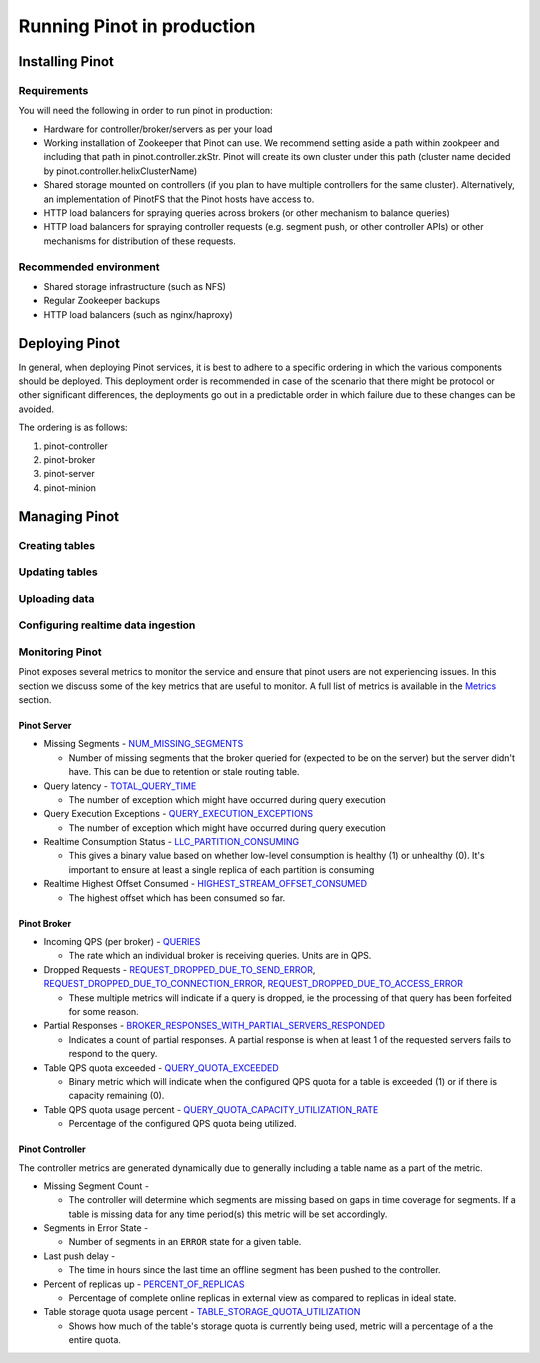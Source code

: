 ..
.. Licensed to the Apache Software Foundation (ASF) under one
.. or more contributor license agreements.  See the NOTICE file
.. distributed with this work for additional information
.. regarding copyright ownership.  The ASF licenses this file
.. to you under the Apache License, Version 2.0 (the
.. "License"); you may not use this file except in compliance
.. with the License.  You may obtain a copy of the License at
..
..   http://www.apache.org/licenses/LICENSE-2.0
..
.. Unless required by applicable law or agreed to in writing,
.. software distributed under the License is distributed on an
.. "AS IS" BASIS, WITHOUT WARRANTIES OR CONDITIONS OF ANY
.. KIND, either express or implied.  See the License for the
.. specific language governing permissions and limitations
.. under the License.
..

Running Pinot in production
===========================

Installing Pinot
----------------

Requirements
~~~~~~~~~~~~

You will need the following in order to run pinot in production:

* Hardware for controller/broker/servers as per your load
* Working installation of Zookeeper that Pinot can use. We recommend setting aside a path within zookpeer and including that path in pinot.controller.zkStr. Pinot will create its own cluster under this path (cluster name decided by pinot.controller.helixClusterName)
* Shared storage mounted on controllers (if you plan to have multiple controllers for the same cluster). Alternatively, an implementation of PinotFS that the Pinot hosts have access to.
* HTTP load balancers for spraying queries across brokers (or other mechanism to balance queries)
* HTTP load balancers for spraying controller requests (e.g. segment push, or other controller APIs) or other mechanisms for distribution of these requests.

Recommended environment
~~~~~~~~~~~~~~~~~~~~~~~

* Shared storage infrastructure (such as NFS)
* Regular Zookeeper backups
* HTTP load balancers (such as nginx/haproxy)

Deploying Pinot
---------------

In general, when deploying Pinot services, it is best to adhere to a specific ordering in which the various components should be deployed. This deployment order is recommended in case of the scenario that there might be protocol or other significant differences, the deployments go out in a predictable order in which failure  due to these changes can be avoided.

The ordering is as follows:

#. pinot-controller
#. pinot-broker
#. pinot-server
#. pinot-minion

Managing Pinot
--------------

Creating tables
~~~~~~~~~~~~~~~

Updating tables
~~~~~~~~~~~~~~~

Uploading data
~~~~~~~~~~~~~~

Configuring realtime data ingestion
~~~~~~~~~~~~~~~~~~~~~~~~~~~~~~~~~~~

Monitoring Pinot
~~~~~~~~~~~~~~~~

Pinot exposes several metrics to monitor the service and ensure that pinot users are not experiencing issues. In this section we discuss some of the key metrics that are useful to monitor. A full list of metrics is available in the `Metrics <customizations.html#metrics>`_ section.

Pinot Server
^^^^^^^^^^^^

* Missing Segments - `NUM_MISSING_SEGMENTS <https://github.com/apache/incubator-pinot/blob/master/pinot-common/src/main/java/org/apache/pinot/common/metrics/ServerMeter.java>`_

  * Number of missing segments that the broker queried for (expected to be on the server) but the server didn't have. This can be due to retention or stale routing table.

* Query latency - `TOTAL_QUERY_TIME <https://github.com/apache/incubator-pinot/blob/ce2d9ee9dc73b2d7273a63a4eede774eb024ea8f/pinot-common/src/main/java/org/apache/pinot/common/metrics/ServerQueryPhase.java>`_

  * The number of exception which might have occurred during query execution

* Query Execution Exceptions - `QUERY_EXECUTION_EXCEPTIONS <https://github.com/apache/incubator-pinot/blob/master/pinot-common/src/main/java/org/apache/pinot/common/metrics/ServerMeter.java>`_

  * The number of exception which might have occurred during query execution

* Realtime Consumption Status - `LLC_PARTITION_CONSUMING <https://github.com/apache/incubator-pinot/blob/master/pinot-common/src/main/java/org/apache/pinot/common/metrics/ServerGauge.java>`_

  * This gives a binary value based on whether low-level consumption is healthy (1) or unhealthy (0). It's important to ensure at least a single replica of each partition is consuming

* Realtime Highest Offset Consumed - `HIGHEST_STREAM_OFFSET_CONSUMED <https://github.com/apache/incubator-pinot/blob/master/pinot-common/src/main/java/org/apache/pinot/common/metrics/ServerGauge.java>`_

  * The highest offset which has been consumed so far.

Pinot Broker
^^^^^^^^^^^^

* Incoming QPS (per broker) - `QUERIES <https://github.com/apache/incubator-pinot/blob/master/pinot-common/src/main/java/org/apache/pinot/common/metrics/BrokerMeter.java>`_

  * The rate which an individual broker is receiving queries. Units are in QPS.

* Dropped Requests - `REQUEST_DROPPED_DUE_TO_SEND_ERROR <https://github.com/apache/incubator-pinot/blob/master/pinot-common/src/main/java/org/apache/pinot/common/metrics/BrokerMeter.java>`_, `REQUEST_DROPPED_DUE_TO_CONNECTION_ERROR <https://github.com/apache/incubator-pinot/blob/master/pinot-common/src/main/java/org/apache/pinot/common/metrics/BrokerMeter.java>`_, `REQUEST_DROPPED_DUE_TO_ACCESS_ERROR <https://github.com/apache/incubator-pinot/blob/master/pinot-common/src/main/java/org/apache/pinot/common/metrics/BrokerMeter.java>`_

  * These multiple metrics will indicate if a query is dropped, ie the processing of that query has been forfeited for some reason.

* Partial Responses - `BROKER_RESPONSES_WITH_PARTIAL_SERVERS_RESPONDED <https://github.com/apache/incubator-pinot/blob/master/pinot-common/src/main/java/org/apache/pinot/common/metrics/BrokerMeter.java>`_

  * Indicates a count of partial responses. A partial response is when at least 1 of the requested servers fails to respond to the query.

* Table QPS quota exceeded - `QUERY_QUOTA_EXCEEDED <https://github.com/apache/incubator-pinot/blob/master/pinot-common/src/main/java/org/apache/pinot/common/metrics/BrokerMeter.java>`_

  * Binary metric which will indicate when the configured QPS quota for a table is exceeded (1) or if there is capacity remaining (0).

* Table QPS quota usage percent - `QUERY_QUOTA_CAPACITY_UTILIZATION_RATE <https://github.com/apache/incubator-pinot/blob/master/pinot-common/src/main/java/org/apache/pinot/common/metrics/BrokerGauge.java>`_

  * Percentage of the configured QPS quota being utilized.

Pinot Controller
^^^^^^^^^^^^^^^^

The controller metrics are generated dynamically due to generally including a table name as a part of the metric.

* Missing Segment Count -

  * The controller will determine which segments are missing based on gaps in time coverage for segments. If a table is missing data for any time period(s) this metric will be set accordingly.

* Segments in Error State -

  * Number of segments in an ``ERROR`` state for a given table.

* Last push delay -

  * The time in hours since the last time an offline segment has been pushed to the controller.

* Percent of replicas up - `PERCENT_OF_REPLICAS <https://github.com/apache/incubator-pinot/blob/master/pinot-common/src/main/java/org/apache/pinot/common/metrics/ControllerGauge.java>`_

  * Percentage of complete online replicas in external view as compared to replicas in ideal state.

* Table storage quota usage percent - `TABLE_STORAGE_QUOTA_UTILIZATION <https://github.com/apache/incubator-pinot/blob/master/pinot-common/src/main/java/org/apache/pinot/common/metrics/ControllerGauge.java>`_

  * Shows how much of the table's storage quota is currently being used, metric will a percentage of a the entire quota.


